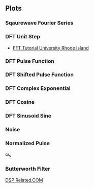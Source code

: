 ** Plots
*** Sqaurewave Fourier Series
#+begin_src octave :exports results :results file
  pkg load signal
    clear all, close all;                          # Size of the sequence
    t = 0:0.01:10;              # Axis Discrete Time Frequency Domain
    k = 1:2:32;
    x3 = zeros(1, length(t));
    x7 = zeros(1, length(t));

    for nk = k
      x7 += sin(2*pi*nk/10*t)/nk;
      if (nk <= 3)
        x3 += sin(2*pi*nk/10*t)/nk;
      endif
    end
    # Generation of the original Frequency response
    figure( 1, "visible", "off" )     # Do not open the graphic window in org
    plot(t, x7, "linewidth", 3, t, x3, "linewidth", 3);
    set(gca, "fontsize", 20)

    print -dpng "-S800,600" ./image/appx_fourier_series.png;
    ans = "./image/appx_fourier_series.png";
#+end_src

#+results:
[[file:./image/appx_fourier_series.png]]

*** DFT Unit Step
- [[http://www.phys.nsu.ru/cherk/fft.pdf][FFT Tutorial University Rhode Island]]
#+ATTR_LATEX: :options bgcolor=gray!10
#+NAME: DTFT Unit Step
#+BEGIN_SRC octave :exports results :results file
  N=64;             # Samples
  n=0:N-1;          # Discrete Time Vector
  time_shift=0;    # Time shift of the step signal
  F=[-N/2:N/2-1]/N; #Frequency Vector in Radians the spectrum goes from -fs/2 to fs/2

  x0=zeros(time_shift,1);
  x1=ones(N-time_shift,1);
  X=[x0;x1];
  X1=fft(X,N);                                # Compute the dft of X1 using FFT algorithm
  # Graphik
  figure( 1, "visible", "off" )               # Do not open the graphic window in org

  subplot(2,2,[1,2]), stem(n,X, "filled", "linewidth", 2, "markersize", 6), axis([-2 N+2 0 1.2]), title 'Unit Step';
  grid on;
  xlabel("Discrete Time Vector");
  ylabel("Hight");

  F=[-N/2:N/2-1]/N;                           #Frequency Vector in Radians the spectrum goes from -fs/2 to fs/2
  subplot(2,2,3),plot(F,fftshift(abs(X1)), "linewidth", 2);
  grid minor;
  xlabel("Discrete Frequency omega");
  ylabel("Magnitude");

  subplot(2,2,4),plot(F,fftshift(angle(X1)), "linewidth", 2)
  grid minor;
  xlabel("Discrete Frequency omega");
  ylabel("Phase [radiants]");

                                  # Org-Mode speci
  print -dpng "-S800,400" ./image/dtft_unit_step.png;
  ans = "./image/dtft_unit_step.png";
#+END_SRC

#+results: DTFT Unit Step

*** DFT Pulse Function
#+ATTR_LATEX: :options bgcolor=gray!10
#+NAME: Step Function
#+BEGIN_SRC octave :exports results :results file
   pkg load signal
   N=64;
     fo1=8;
     n=0:N-1;

     x1=rectpuls(2*pi*fo1*n/N,10);
     X1=fft(x1);                                # Compute the dft of X1 using FFT algorithmw

     # Graphik  
     figure( 1, "visible", "off" )               # Do not open the graphic window in org

     ## subplot(6,2,[1,2])
     ## plot(x1), axis([-5 N+5 -1 1])
     ## grid on;

     subplot(3,2,[1,2])
     stem(x1, "filled", "linewidth", 2, "markersize", 6), axis([-5 N+5 -1 1])
     grid on;

     subplot(3,2,3),plot(n-N/2, real(X1), "linewidth", 2);  axis([-N/2-5 N/2+5 -1 10]) 
     grid on;
     xlabel("Sample");
     ylabel("X_1[k]");
     title("Real Part");

     subplot(3,2,4),plot(n-N/2, imag(X1), "linewidth", 2), axis([-N/2-5 N/2+5 -5 5])
     grid on;
     xlabel("Sample");
     ylabel("X_1[k]");
     title("Imaginary Part");

     subplot(3,2,5),plot(n-N/2,fftshift(abs(X1)), "linewidth", 2);  axis([-N/2-5 N/2+5 -1 10]) 
     grid on;
     xlabel("Sample");
     ylabel("X_1[k]");
     title("Magnitude");

     subplot(3,2,6),plot(n-N/2,fftshift(angle(X1)), "linewidth", 2), axis([-N/2-5 N/2+5 -5 5])
     grid on;
     xlabel("Sample");
     ylabel("X_1[k]");
     title("Phase");

     # Org-Mode specific setting
     print -dpng "-S800,600" ./image/pulse.png;
     ans = "./image/pulse.png";
#+END_SRC

*** DFT Shifted Pulse Function
#+ATTR_LATEX: :options bgcolor=gray!10
#+NAME: DTFT Shifted Step
#+BEGIN_SRC octave :exports results :results file
  N=64;             # Samples
  n=0:N-1;          # Discrete Time Vector
  time_shift=58;    # Time shift of the step signal
  F=[-N/2:N/2-1]/N; #Frequency Vector in Radians the spectrum goes from -fs/2 to fs/2

  x0=zeros(time_shift,1);
  x1=ones(N-time_shift,1);
  X=[x0;x1];
  X1=fft(X,N);                                # Compute the dft of X1 using FFT algorithmw

  # Graphik 
  figure( 1, "visible", "off" )               # Do not open the graphic window in org

  subplot(2,2,[1,2]), stem(n,X, "filled", "linewidth", 2, "markersize", 6), axis([-2 N+2 0 1.2]), title 'Unit Step shifted of 58 Units';
  grid on;
  xlabel("Discrete Time Vector");
  ylabel("Hight");

  subplot(2,2,3),plot(F,fftshift(abs(X1)), "linewidth", 2);
  grid minor;
  xlabel("Discrete Frequency omega");
  ylabel("Magnitude");

  subplot(2,2,4),plot(F,fftshift(angle(X1)), "linewidth", 2);
  grid minor;
  xlabel("Discrete Frequency omega");
  ylabel("Phase [radiants]");

                                  # Org-Mode speci
  print -dpng "-S800,400" ./image/dtft_shifted_step.png;
  ans = "./image/dtft_shifted_step.png";
#+END_SRC

*** DFT Complex Exponential
#+ATTR_LATEX: :options bgcolor=gray!10
#+NAME: DTFT
#+BEGIN_SRC octave :exports results :results file
    pkg load communications signal

    n=-5:5;
    x = (-0.9).^n;
    k=-200:200;
    w=(2*pi/100)*k;
    X=x*(exp(-j*2*pi/100)).^(n'*k);
    magX=abs(X);
    phaseX=angle(X);

    # Graphik 
    figure( 1, "visible", "off" )               # Do not open the graphic window in org

   subplot(2,2,[1,2])
   stem(x, "filled", "linewidth", 2, "markersize", 6)
   grid on;

   subplot(2,2,3); plot(w/(2*pi),magX, "linewidth", 2);  axis([-2  2  0  15]);
    xlabel('frequency in units of pi'); ylabel('|X|');
    title('Magnitude Part');
    grid on;

    subplot(2,2,4); plot(w/(2*pi),phaseX, "linewidth", 2); axis([-2  2  -pi  pi]);
    xlabel('frequency in units of pi'); ylabel('radians/pi');
    title('Phase Part');
    grid on;

    # Org-Mode speci
    print -dpng "-S800,400" ./image/dtft.png;
    ans = "./image/dtft.png";
#+END_SRC

*** DFT Cosine
#+ATTR_LATEX: :options bgcolor=gray!10
#+NAME: Cosine
#+BEGIN_SRC octave :exports results :results file
    N=64;
    fo1=8;
    n=0:N-1;
  
    x1=0.5.*cos(2*pi*fo1*n/N);
    X1=fft(x1);                                # Compute the dft of X1 using FFT algorithmw
    
    # Graphik  
    figure( 1, "visible", "off" )               # Do not open the graphic window in org
  
    subplot(2,2,[1,2])
    stem(x1, "filled", "linewidth", 2, "markersize", 6), axis([-5 N+5 -1 1])
    grid on;
    #stem(n-N/2,fftshift(x1))

    subplot(2,2,3),stem(n-N/2,fftshift(abs(X1)), "filled", "linewidth", 2, "markersize", 6), axis([-N/2-5 N/2+5 0 20])  # Move frequency 0 to the center
    grid minor;
    xlabel("Sample");
    ylabel("X_1[k]");
    title("Real Part");

    subplot(2,2,4), stem(n-N/2, fftshift(imag(X1)), "filled", "linewidth", 2, "markersize", 6), axis([-N/2-5 N/2+5 -20 20])
    grid minor;
    xlabel("Sample");
    ylabel("X_1[k]");
    title("Imaginary Part");
  
    # Org-Mode specific setting
    print -dpng "-S800,400" ./image/dtft_cosine.png;
    ans = "./image/dtft_cosine.png"; 
#+END_SRC

*** DFT Sinusoid Sine
#+ATTR_LATEX: :options bgcolor=gray!10
#+NAME: Sine
#+BEGIN_SRC octave :exports results :results file
  N=64;
  fo1=8;
  n=0:N-1;
  
  x1=0.5.*sin(2*pi*fo1*n/N);
  X1=fft(x1);                                # Compute the dft of X1 using FFT algorithmw
    
  # Graphik  
  figure( 1, "visible", "off" )               # Do not open the graphic window in org
  
  subplot(2,2,[1,2])
  stem(x1, "filled", "linewidth", 2, "markersize", 6), axis([-5 N+5 -1 1])
  grid on;
  
  subplot(2,2,3),stem(n-N/2,fftshift(abs(X1)), "filled", "linewidth", 2, "markersize", 6), axis([-N/2-5 N/2+5 0 20])  # Move frequency 0 to the center
  grid minor;
  xlabel("Sample");
  ylabel("X_1[k]");
  title("Real Part");

  subplot(2,2,4),stem(n-N/2,fftshift(imag(X1)), "filled", "linewidth", 2, "markersize", 6), axis([-N/2-5 N/2+5 -20 20])
  grid minor;
  xlabel("Sample");
  ylabel("X_1[k]");
  title("Imaginary Part");
  
  
  # Org-Mode specific setting
  print -dpng "-S800,400" ./image/dtft_sine.png;
  ans = "./image/dtft_sine.png";
#+END_SRC

*** Noise
#+ATTR_LATEX: :options bgcolor=gray!10
#+NAME: Noise
#+BEGIN_SRC octave :exports results :results file
  pkg load communications signal

    t = (0:0.1:10);
    x = sawtooth(t);
    y = awgn(x,10,3,'measured');
    # Graphik 
    figure( 1, "visible", "off" )               # Do not open the graphic window in org

    plot(t,x,t, y, "linewidth", 2)
    legend('Original Signal','Signal with AWGN')
    grid on;
  
    # Org-Mode speci
    print -dpng "-S800,200" ./image/step_awgn.png;
    ans = "./image/step_awgn.png";
#+END_SRC

#+results: Noise
[[file:./image/step_awgn.png]]

*** Normalized Pulse
\omega_s
#+ATTR_LATEX: :options bgcolor=gray!10
#+NAME: normalized
#+BEGIN_SRC octave :exports results :results file
  N = 20;
  x = [0:100]/100;
  f = ones(1,101)*1/2;
  for i = 1:2:N
    a = 2/pi/i;f = f + a*sin(2*pi*i*x);
  end
  figure( 1, "visible", "off" )               # Do not open the graphic window in org
  plot(x, f, "linewidth", 2), axis([-0.5 1.5 -0.5 1.5])
  grid on;
                      # Org-Mode specific setting
  print -dpng "-S800,200" ./image/normalized.png;
  ans = "./image/normalized.png";

#+END_SRC

#+results: normalized
[[file:./image/normalized.png]]
*** Butterworth Filter

[[https://www.dsprelated.com/freebooks/filters/Butterworth_Lowpass_Filter_Example.html][DSP Related.COM]]
#+NAME: 4_8_but_LP_DSP_Ex
#+BEGIN_SRC octave :exports results :results file
  pkg load signal
    fc = 1000; % Cut-off frequency (Hz)
    fs = 8192; % Sampling rate (Hz)
    order = 5; % Filter order
    [B,A] = butter(order,2*fc/fs); % [0:pi] maps to [0:1] here
    [sos,g] = tf2sos(B,A)
    Bs = sos(:,1:3); % Section numerator polynomials
    As = sos(:,4:6); % Section denominator polynomials
    [nsec,temp] = size(sos);
    nsamps = 256; % Number of impulse-response samples
    % Note use of input scale-factor g here:
    x = g*[1,zeros(1,nsamps-1)]; % SCALED impulse signal
    for i=1:nsec
      x = filter(Bs(i,:),As(i,:),x); % Series sections
    end
    %
    figure( 1, "visible", "off" )               # Do not open the graphic window in org

    subplot(2, 1, 1)  
    plot(x,  "linewidth", 2); % Plot impulse response to make sure
              % it has decayed to zero (numerically)
    %
    % Plot amplitude response
    % (in Octave - Matlab slightly different):
    grid('on');
    set(gca, "fontsize", 24);

    subplot(2, 1, 2)  
    % figure(2);
    X=fft(x); % sampled frequency response
    f = [0:nsamps-1]*fs/nsamps;
    plot(f(1:nsamps/2),20*log10(X(1:nsamps/2)), "linewidth", 2);
    grid('on');
    axis([0 fs/2 -100 5]);
    set(gca, "fontsize", 24);
    print -dpng "-S600,600" ./image/4_8_but_LP_DSP_Ex.png;
    ans = "./image/4_8_but_LP_DSP_Ex.png";
 #+END_SRC



